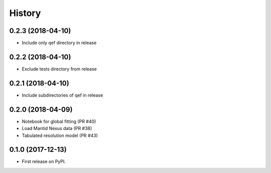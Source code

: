 =======
History
=======

0.2.3 (2018-04-10)
------------------
* Include only qef directory in release

0.2.2 (2018-04-10)
------------------
* Exclude tests directory from release

0.2.1 (2018-04-10)
------------------
* Include subdirectories of qef in release

0.2.0 (2018-04-09)
------------------
* Notebook for global fitting (PR #40)
* Load Mantid Nexus data (PR #38)
* Tabulated resolution model (PR #43)

0.1.0 (2017-12-13)
------------------

* First release on PyPI.
